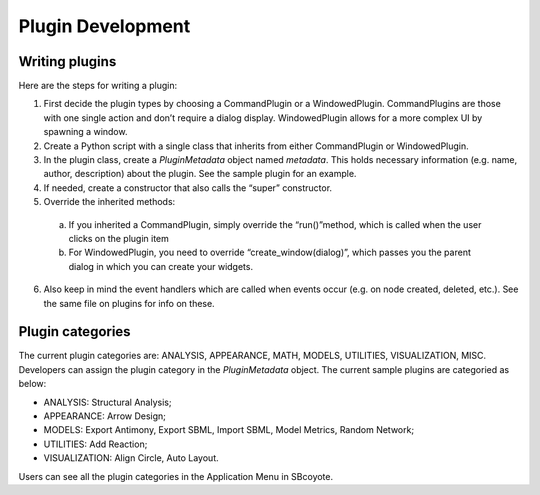 =================================================
Plugin Development
=================================================

----------------
Writing plugins
----------------

Here are the steps for writing a plugin:

1. First decide the plugin types by choosing a CommandPlugin or a WindowedPlugin. CommandPlugins are those with one single action and don’t require a dialog display. WindowedPlugin allows for a more complex UI by spawning a window.

2. Create a Python script with a single class that inherits from either CommandPlugin or WindowedPlugin.

3. In the plugin class, create a `PluginMetadata` object named `metadata`. This holds necessary information (e.g. name, author, description) about the plugin. See the sample plugin for an example.

4. If needed, create a constructor that also calls the “super” constructor.

5. Override the inherited methods:

 a. If you inherited a CommandPlugin, simply override the “run()”method, which is called when the user clicks on the plugin item
 b. For WindowedPlugin, you need to override “create_window(dialog)”, which passes you the parent dialog in which you can create your widgets.

6. Also keep in mind the event handlers which are called when events occur (e.g. on node created, deleted, etc.). See the same file on plugins for info on these.

--------------------
Plugin categories
--------------------
The current plugin categories are: ANALYSIS, APPEARANCE, MATH, MODELS, UTILITIES, VISUALIZATION,
MISC. Developers can assign the plugin category in the `PluginMetadata` object. The current sample 
plugins are categoried as below:

* ANALYSIS: Structural Analysis;

* APPEARANCE: Arrow Design;

* MODELS: Export Antimony, Export SBML, Import SBML, Model Metrics, Random Network;

* UTILITIES: Add Reaction;

* VISUALIZATION: Align Circle, Auto Layout.

Users can see all the plugin categories in the Application Menu in SBcoyote.